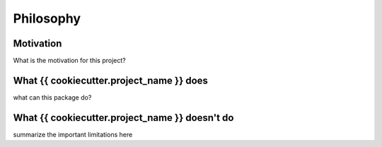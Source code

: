 Philosophy
==========

Motivation
----------
What is the motivation for this project?


What {{ cookiecutter.project_name }} does
-------------------------------------------
what can this package do?

What {{ cookiecutter.project_name }} doesn't do
--------------------------------------------------------
summarize the important limitations here
